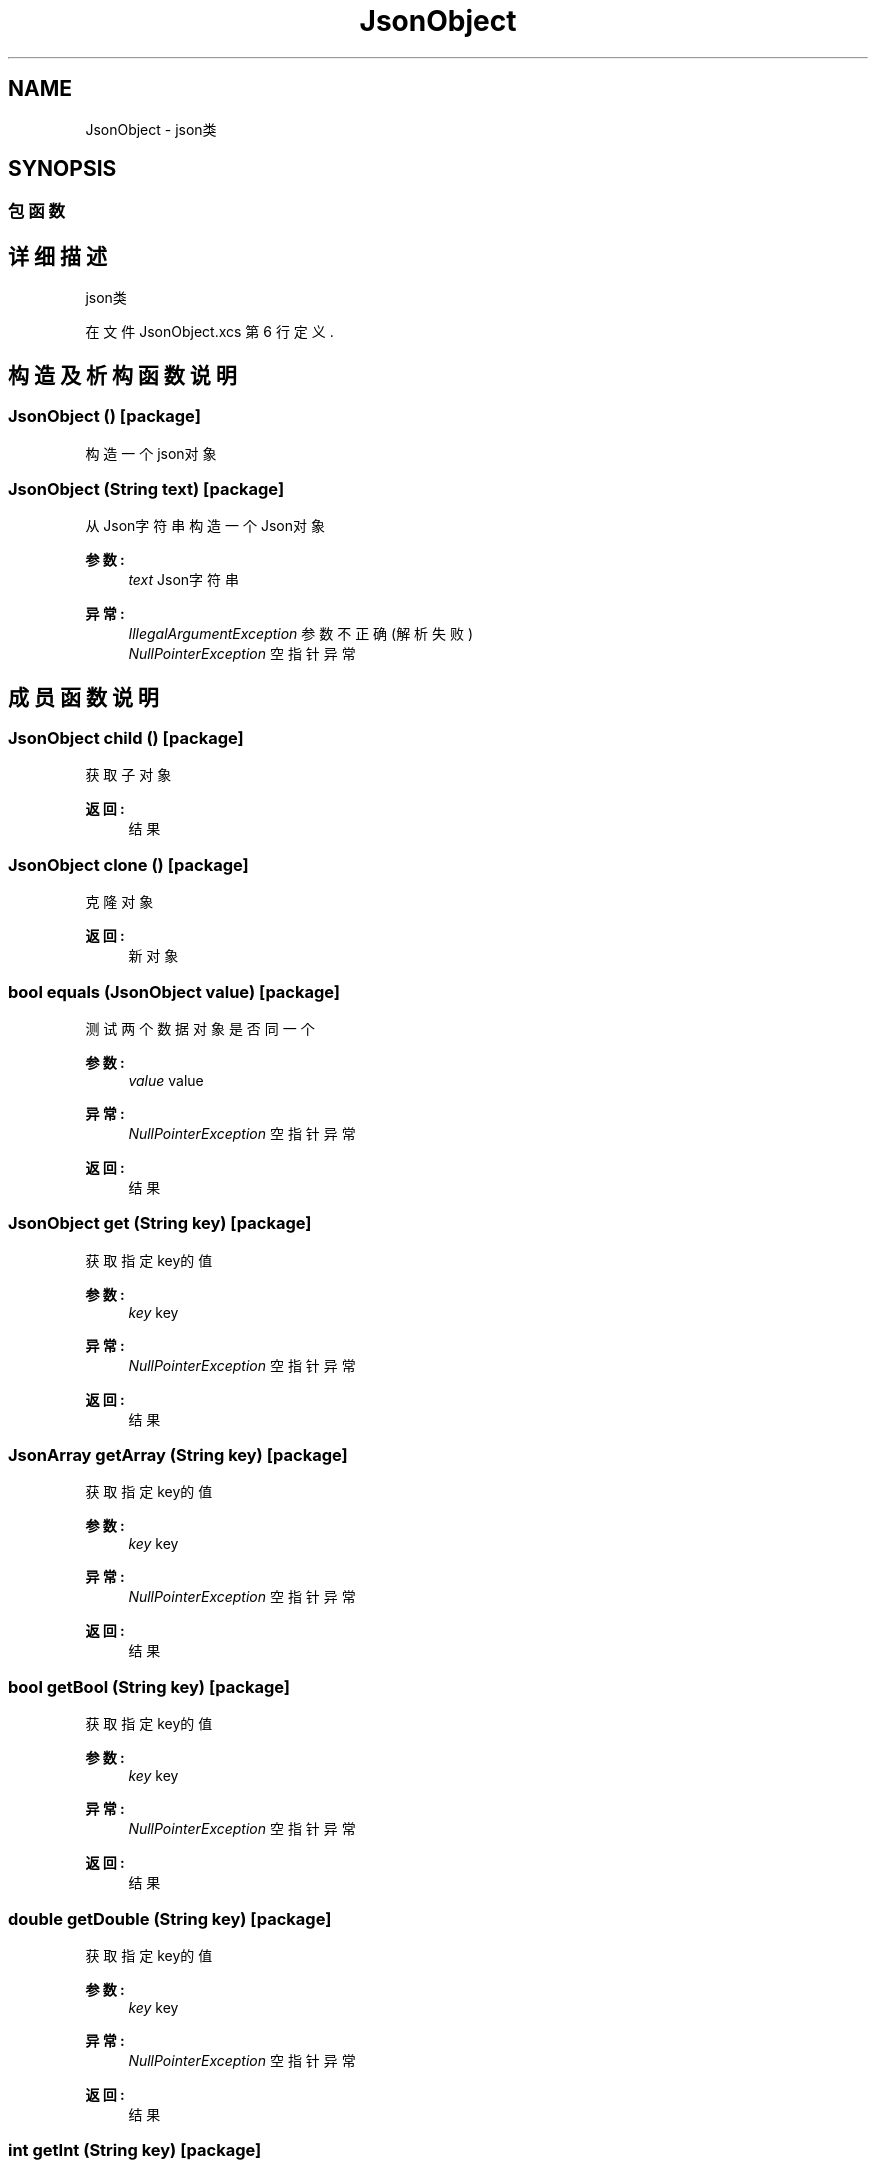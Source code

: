 .TH "JsonObject" 3 "2018年 六月 29日 星期五" "Version 3.0" "xlang" \" -*- nroff -*-
.ad l
.nh
.SH NAME
JsonObject \- json类  

.SH SYNOPSIS
.br
.PP
.SS "包函数"
.SH "详细描述"
.PP 
json类 
.PP
在文件 JsonObject\&.xcs 第 6 行定义\&.
.SH "构造及析构函数说明"
.PP 
.SS "\fBJsonObject\fP ()\fC [package]\fP"

.PP
构造一个json对象 
.SS "\fBJsonObject\fP (\fBString\fP text)\fC [package]\fP"

.PP
从Json字符串构造一个Json对象 
.PP
\fB参数:\fP
.RS 4
\fItext\fP Json字符串 
.RE
.PP
\fB异常:\fP
.RS 4
\fIIllegalArgumentException\fP 参数不正确(解析失败) 
.br
\fINullPointerException\fP 空指针异常 
.RE
.PP

.SH "成员函数说明"
.PP 
.SS "\fBJsonObject\fP child ()\fC [package]\fP"

.PP
获取子对象 
.PP
\fB返回:\fP
.RS 4
结果 
.RE
.PP

.SS "\fBJsonObject\fP clone ()\fC [package]\fP"

.PP
克隆对象 
.PP
\fB返回:\fP
.RS 4
新对象 
.RE
.PP

.SS "bool equals (\fBJsonObject\fP value)\fC [package]\fP"

.PP
测试两个数据对象是否同一个 
.PP
\fB参数:\fP
.RS 4
\fIvalue\fP value 
.RE
.PP
\fB异常:\fP
.RS 4
\fINullPointerException\fP 空指针异常 
.RE
.PP
\fB返回:\fP
.RS 4
结果 
.RE
.PP

.SS "\fBJsonObject\fP get (\fBString\fP key)\fC [package]\fP"

.PP
获取指定key的值 
.PP
\fB参数:\fP
.RS 4
\fIkey\fP key 
.RE
.PP
\fB异常:\fP
.RS 4
\fINullPointerException\fP 空指针异常 
.RE
.PP
\fB返回:\fP
.RS 4
结果 
.RE
.PP

.SS "\fBJsonArray\fP getArray (\fBString\fP key)\fC [package]\fP"

.PP
获取指定key的值 
.PP
\fB参数:\fP
.RS 4
\fIkey\fP key 
.RE
.PP
\fB异常:\fP
.RS 4
\fINullPointerException\fP 空指针异常 
.RE
.PP
\fB返回:\fP
.RS 4
结果 
.RE
.PP

.SS "bool getBool (\fBString\fP key)\fC [package]\fP"

.PP
获取指定key的值 
.PP
\fB参数:\fP
.RS 4
\fIkey\fP key 
.RE
.PP
\fB异常:\fP
.RS 4
\fINullPointerException\fP 空指针异常 
.RE
.PP
\fB返回:\fP
.RS 4
结果 
.RE
.PP

.SS "double getDouble (\fBString\fP key)\fC [package]\fP"

.PP
获取指定key的值 
.PP
\fB参数:\fP
.RS 4
\fIkey\fP key 
.RE
.PP
\fB异常:\fP
.RS 4
\fINullPointerException\fP 空指针异常 
.RE
.PP
\fB返回:\fP
.RS 4
结果 
.RE
.PP

.SS "int getInt (\fBString\fP key)\fC [package]\fP"

.PP
获取指定key的值 
.PP
\fB参数:\fP
.RS 4
\fIkey\fP key 
.RE
.PP
\fB异常:\fP
.RS 4
\fINullPointerException\fP 空指针异常 
.RE
.PP
\fB返回:\fP
.RS 4
结果 
.RE
.PP

.SS "\fBString\fP getName ()\fC [package]\fP"

.PP
获取对象名 
.PP
\fB返回:\fP
.RS 4
结果 
.RE
.PP

.SS "\fBString\fP getString (\fBString\fP key)\fC [package]\fP"

.PP
获取指定key的值 
.PP
\fB参数:\fP
.RS 4
\fIkey\fP key 
.RE
.PP
\fB异常:\fP
.RS 4
\fINullPointerException\fP 空指针异常 
.RE
.PP
\fB返回:\fP
.RS 4
结果 
.RE
.PP

.SS "bool has (\fBString\fP key)\fC [package]\fP"

.PP
测试是否包含key 
.PP
\fB参数:\fP
.RS 4
\fIkey\fP key 
.RE
.PP
\fB异常:\fP
.RS 4
\fINullPointerException\fP 空指针异常 
.RE
.PP
\fB返回:\fP
.RS 4
结果 
.RE
.PP

.SS "bool isNull (\fBString\fP key)\fC [package]\fP"

.PP
测试key对应的值是否为空 
.PP
\fB参数:\fP
.RS 4
\fIkey\fP key 
.RE
.PP
\fB异常:\fP
.RS 4
\fINullPointerException\fP 空指针异常 
.RE
.PP
\fB返回:\fP
.RS 4
结果 
.RE
.PP

.SS "bool next ()\fC [package]\fP"

.PP
移动到下一个对象 
.PP
\fB返回:\fP
.RS 4
结果 
.RE
.PP

.SS "bool prev ()\fC [package]\fP"

.PP
移动到上一个对象 
.PP
\fB返回:\fP
.RS 4
结果 
.RE
.PP

.SS "\fBJsonObject\fP put (\fBString\fP key, int value)\fC [package]\fP"

.PP
插入数据 
.PP
\fB参数:\fP
.RS 4
\fIkey\fP key 
.br
\fIvalue\fP value 
.RE
.PP
\fB异常:\fP
.RS 4
\fINullPointerException\fP 空指针异常 
.RE
.PP
\fB返回:\fP
.RS 4
新的数据对象 
.RE
.PP

.SS "\fBJsonObject\fP put (\fBString\fP key, double value)\fC [package]\fP"

.PP
插入数据 
.PP
\fB参数:\fP
.RS 4
\fIkey\fP key 
.br
\fIvalue\fP value 
.RE
.PP
\fB异常:\fP
.RS 4
\fINullPointerException\fP 空指针异常 
.RE
.PP
\fB返回:\fP
.RS 4
新的数据对象 
.RE
.PP

.SS "\fBJsonObject\fP put (\fBString\fP key, bool value)\fC [package]\fP"

.PP
插入数据 
.PP
\fB参数:\fP
.RS 4
\fIkey\fP key 
.br
\fIvalue\fP value 
.RE
.PP
\fB异常:\fP
.RS 4
\fINullPointerException\fP 空指针异常 
.RE
.PP
\fB返回:\fP
.RS 4
新的数据对象 
.RE
.PP

.SS "\fBJsonObject\fP put (\fBString\fP key, \fBString\fP value)\fC [package]\fP"

.PP
插入数据 
.PP
\fB参数:\fP
.RS 4
\fIkey\fP key 
.br
\fIvalue\fP value 
.RE
.PP
\fB异常:\fP
.RS 4
\fINullPointerException\fP 空指针异常 
.RE
.PP
\fB返回:\fP
.RS 4
新的数据对象 
.RE
.PP

.SS "\fBJsonObject\fP put (\fBString\fP key, \fBJsonArray\fP value)\fC [package]\fP"

.PP
插入数据 
.PP
\fB参数:\fP
.RS 4
\fIkey\fP key 
.br
\fIvalue\fP value 
.RE
.PP
\fB异常:\fP
.RS 4
\fINullPointerException\fP 空指针异常 
.RE
.PP
\fB返回:\fP
.RS 4
新的数据对象 
.RE
.PP

.SS "\fBJsonObject\fP put (\fBString\fP key, \fBJsonObject\fP value)\fC [package]\fP"

.PP
插入数据 
.PP
\fB参数:\fP
.RS 4
\fIkey\fP key 
.br
\fIvalue\fP value 
.RE
.PP
\fB异常:\fP
.RS 4
\fINullPointerException\fP 空指针异常 
.RE
.PP
\fB返回:\fP
.RS 4
新的数据对象 
.RE
.PP

.SS "bool remove (\fBString\fP key)\fC [package]\fP"

.PP
删除key指定的数据 
.PP
\fB参数:\fP
.RS 4
\fIkey\fP key 
.RE
.PP
\fB异常:\fP
.RS 4
\fINullPointerException\fP 空指针异常 
.RE
.PP
\fB返回:\fP
.RS 4
结果 
.RE
.PP

.SS "\fBString\fP toString (bool bident)\fC [package]\fP"

.PP
生成json字符串 
.PP
\fB参数:\fP
.RS 4
\fIbident\fP 是否保持缩进格式 
.RE
.PP
\fB返回:\fP
.RS 4
结果 
.RE
.PP


.SH "作者"
.PP 
由 Doyxgen 通过分析 xlang 的 源代码自动生成\&.
